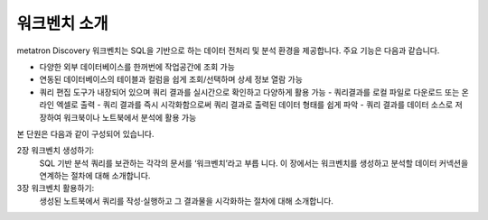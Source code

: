 워크벤치 소개
--------------------------------------

.. figure:: /_static/img/part06/workbench_overview.png

metatron Discovery 워크벤치는 SQL을 기반으로 하는 데이터 전처리 및 분석 환경을 제공합니다. 주요 기능은 다음과 같습니다.

- 다양한 외부 데이터베이스를 한꺼번에 작업공간에 조회 가능
- 연동된 데이터베이스의 테이블과 컬럼을 쉽게 조회/선택하며 상세 정보 열람 가능
- 쿼리 편집 도구가 내장되어 있으며 쿼리 결과를 실시간으로 확인하고 다양하게 활용 가능
  - 쿼리결과를 로컬 파일로 다운로드 또는 온라인 엑셀로 출력
  - 쿼리 결과를 즉시 시각화함으로써 쿼리 결과로 출력된 데이터 형태를 쉽게 파악
  - 쿼리 결과를 데이터 소스로 저장하여 워크북이나 노트북에서 분석에 활용 가능

본 단원은 다음과 같이 구성되어 있습니다.

2장 워크벤치 생성하기:
  SQL 기반 분석 쿼리를 보관하는 각각의 문서를 ‘워크벤치’라고 부릅 니다. 이 장에서는 워크벤치를 생성하고
  분석할 데이터 커넥션을 연계하는 절차에 대해 소개합니다.

3장 워크벤치 활용하기:
  생성된 노트북에서 쿼리를 작성·실행하고 그 결과물을 시각화하는 절차에 대해 소개합니다.